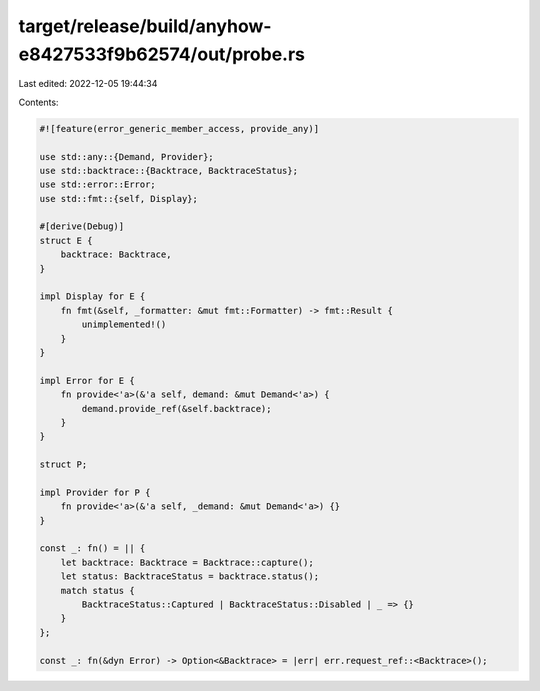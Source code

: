 target/release/build/anyhow-e8427533f9b62574/out/probe.rs
=========================================================

Last edited: 2022-12-05 19:44:34

Contents:

.. code-block:: rs

    
    #![feature(error_generic_member_access, provide_any)]

    use std::any::{Demand, Provider};
    use std::backtrace::{Backtrace, BacktraceStatus};
    use std::error::Error;
    use std::fmt::{self, Display};

    #[derive(Debug)]
    struct E {
        backtrace: Backtrace,
    }

    impl Display for E {
        fn fmt(&self, _formatter: &mut fmt::Formatter) -> fmt::Result {
            unimplemented!()
        }
    }

    impl Error for E {
        fn provide<'a>(&'a self, demand: &mut Demand<'a>) {
            demand.provide_ref(&self.backtrace);
        }
    }

    struct P;

    impl Provider for P {
        fn provide<'a>(&'a self, _demand: &mut Demand<'a>) {}
    }

    const _: fn() = || {
        let backtrace: Backtrace = Backtrace::capture();
        let status: BacktraceStatus = backtrace.status();
        match status {
            BacktraceStatus::Captured | BacktraceStatus::Disabled | _ => {}
        }
    };

    const _: fn(&dyn Error) -> Option<&Backtrace> = |err| err.request_ref::<Backtrace>();


